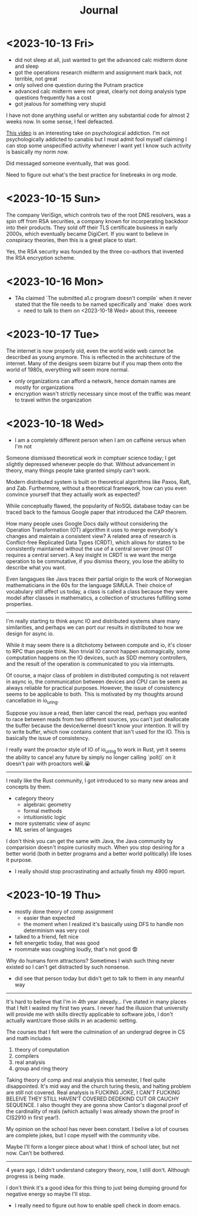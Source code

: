#+title: Journal

* <2023-10-13 Fri>
  - did not sleep at all, just wanted to get the advanced calc midterm done and sleep
  - got the operations research midterm and assignment mark back, not terrible, not great
  - only solved one question during the Putnam practice
  - advanced calc midterm were not great, clearly not doing analysis type questions frequently has a cost
  - got jealous for something very stupid

I have not done anything useful or written any substantial code for almost 2 weeks now. In some sense, I feel defeacted.

[[https://youtu.be/v7qZJ31S6M0][This video]] is an interesting take on psychological addiction. I'm not psychologically addicted to canabis but I must admit fool myself claiming I can stop some unspecified activity whenever I want yet I know such activity is basically my norm now.

Did messaged someone eventually, that was good.

Need to figure out what's the best practice for linebreaks in org mode.

* <2023-10-15 Sun>
The company VeriSign, which controls two of the root DNS resolvers, was a spin off from RSA securities, a company known for incorperating backdoor into their products. They sold off their TLS certificate business in early 2000s, which eventually became DigiCert. If you want to believe in conspiracy theories, then this is a great place to start.

Yes, the RSA security was founded by the three co-authors that invented the RSA encryption scheme.

* <2023-10-16 Mon>
- TAs claimed `The submitted a1.c program doesn't compile` when it never stated that the file needs to be named specifically and `make` does work
  - need to talk to them on <2023-10-18 Wed> about this, reeeeee

* <2023-10-17 Tue>
The internet is now properly old, even the world wide web cannot be described as young anymore. This is reflected in the architecture of the internet. Many of the designs seem bizarre but if you map them onto the world of 1980s, everything will seem more normal.

- only organizations can afford a network, hence domain names are mostly for organizations
- encryption wasn't strictly necessary since most of the traffic was meant to travel within the organization

* <2023-10-18 Wed>
- I am a completely different person when I am on caffeine versus when I'm not

Someone dismissed theoretical work in comptuer science today; I get slightly depressed whenever people do that. Without advancement in theory, many things people take granted simply can't work.

Modern distributed system is built on theoretical algorithms like Paxos, Raft, and Zab. Furthermore, without a theoretical framework, how can you even convince yourself that they actually work as expected?

While conceptually flawed, the popularity of NoSQL database today can be traced back to the famous Google paper that introduced the CAP theorem.

How many people uses Google Docs daily without considering the Operation Transformation (OT) algorithm it uses to merge everybody's changes and maintain a consistent view? A related area of research is Conflict-free Replicated Data Types (CRDT), which allows for states to be consistently maintained without the use of a central server (most OT requires a central server). A key insight in CRDT is we want the merge operation to be commutative, if you dismiss theory, you lose the ability to describe what you want.

Even langagues like Java traces their partial origin to the work of Norwegian mathematicians in the 60s for the language SIMULA. Their choice of vocabulary still affect us today, a class is called a class because they were model after classes in mathematics, a collection of structures fulfilling some properties.

--------------------------------------------------------------------------------

I'm really starting to think async IO and distributed systems share many similarities, and perhaps we can port our results in distributed to how we design for async io.

While it may seem there is a ditchotomy between compute and io, it's closer to RPC than people think. Non trivial IO cannot happen automagically, some computation happens on the IO devices, such as SDD memory controllers, and the result of the operation is communicated to you via interrupts.

Of course, a major class of problem in distributed computing is not relavent in async io, the communication between devices and CPU can be seem as always reliable for practical purposes. However, the issue of consistency seems to be applicable to both. This is motivated by my thoughts around cancellation in io_uring.

Suppose you issue a read, then later cancel the read, perhaps you wanted to race between reads from two different sources, you can't just deallocate the buffer because the device/kernel doesn't know your intention. It will try to write buffer, which now contains content that isn't used for the IO. This is basically the issue of consistency.

I really want the proactor style of IO of io_uring to work in Rust, yet it seems the ability to cancel any future by simply no longer calling `poll()` on it doesn't pair with proactors well.😭

--------------------------------------------------------------------------------

I really like the Rust community, I got introduced to so many new areas and concepts by them.
- category theory
  - algebraic geometry
  - formal methods
  - intuitionistic logic
- more systematic view of async
- ML series of languages

I don't think you can get the same with Java, the Java community by comparision doesn't inspire curiosity much. When you stop desiring for a better world (both in better programs and a better world politically) life loses it purpose.

- I really should stop procrastinating and actually finish my 4900 report.

* <2023-10-19 Thu>
- mostly done theory of comp assignment
  - easier than expected
  - the moment when I realized it's basically using DFS to handle non determinism was very cool
- talked to a friend, felt nice
- felt energetic today, that was good
- roommate was coughing loudly, that's not good 😨

Why do humans form attractions? Sometimes I wish such thing never existed so I can't get distracted by such nonsense.
- did see that person today but didn't get to talk to them in any meanful way

--------------------------------------------------------------------------------

It's hard to believe that I'm in 4th year already... I've stated in many places that I felt I wasted my first two years. I never had the illusion that university will provide me with skills directly applicable to software jobs, I don't actually want/care those skills in an academic setting.

The courses that I felt were the culmination of an undergrad degree in CS and math includes
1. theory of computation
2. compilers
3. real analysis
4. group and ring theory

Taking theory of comp and real analysis this semester, I feel quite disappointed. It's mid way and the church turing thesis, and halting problem are still not covered. Real analysis is FUCKING JOKE, I CAN'T FUCKING BELEIVE THEY STILL HAVEN'T COVERED DEDEKIND CUT OR CAUCHY SEQUENCE. I also thought they are gonna show Cantor's diagonal proof of the cardinality of reals (which actually I was already shown the proof in CIS2910 in first year!).

My opinion on the school has never been constant. I belive a lot of courses are complete jokes, but I cope myself with the community vibe.

Maybe I'll form a longer piece about what I think of school later, but not now. Can't be bothered.

--------------------------------------------------------------------------------

4 years ago, I didn't understand category theory, now, I still don't. Although progress is being made.

I don't think it's a good idea for this thing to just being dumping ground for negative energy so maybe I'll stop.


- I really need to figure out how to enable spell check in doom emacs.
